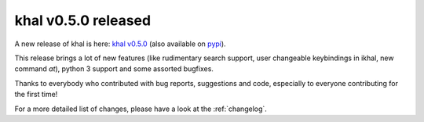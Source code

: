 khal v0.5.0 released
====================

.. feed-entry::
        :date: 2015-06-01

A new release of khal is here: `khal v0.5.0`__ (also available on pypi_).

__ https://lostpackets.de/khal/downloads/khal-0.5.0.tar.gz

This release brings a lot of new features (like rudimentary search support,
user changeable keybindings in ikhal, new command `at`), python 3 support and
some assorted bugfixes.

Thanks to everybody who contributed with bug reports, suggestions and code,
especially to everyone contributing for the first time!

For a more detailed list of changes, please have a look at the :ref:`changelog`.

.. _click: http://click.pocoo.org/
.. _docopt: http://docopt.org/
.. _pypi: https://pypi.python.org/pypi/khal/
